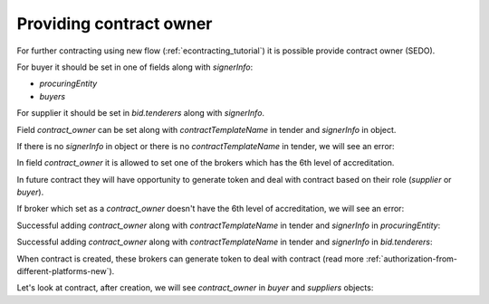 .. _contract-owner:


Providing contract owner
=========================

For further contracting using new flow (:ref:`econtracting_tutorial`) it is possible provide contract owner (SEDO).

For buyer it should be set in one of fields along with `signerInfo`:

* `procuringEntity`
*  `buyers`

For supplier it should be set in `bid.tenderers` along with `signerInfo`.

Field `contract_owner` can be set along with `contractTemplateName` in tender and `signerInfo` in object.

If there is no `signerInfo` in object or there is no `contractTemplateName` in tender, we will see an error:

.. http:example:: ./http/contract-owner/add-contract-owner-no-template.http
   :code:

In field `contract_owner` it is allowed to set one of the brokers which has the 6th level of accreditation.

In future contract they will have opportunity to generate token and deal with contract based on their role (`supplier` or `buyer`).

If broker which set as a `contract_owner` doesn't have the 6th level of accreditation, we will see an error:

.. http:example:: ./http/contract-owner/add-contract-owner-invalid-broker.http
   :code:

Successful adding `contract_owner` along with `contractTemplateName` in tender and `signerInfo` in `procuringEntity`:

.. http:example:: ./http/contract-owner/add-contract-owner-buyer.http
   :code:

Successful adding `contract_owner` along with `contractTemplateName` in tender and `signerInfo` in `bid.tenderers`:

.. http:example:: ./http/contract-owner/add-contract-owner-supplier.http
   :code:

When contract is created, these brokers can generate token to deal with contract (read more :ref:`authorization-from-different-platforms-new`).

Let's look at contract, after creation, we will see `contract_owner` in `buyer` and `suppliers` objects:

.. http:example:: ./http/contract-owner/get-contract-owners.http
   :code:
